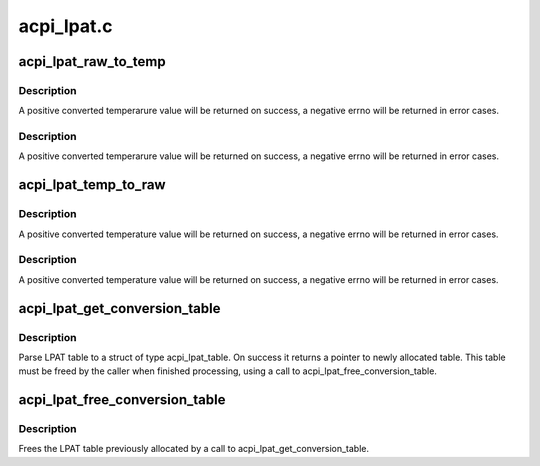 .. -*- coding: utf-8; mode: rst -*-

===========
acpi_lpat.c
===========


.. _`acpi_lpat_raw_to_temp`:

acpi_lpat_raw_to_temp
=====================

.. c:function:: int acpi_lpat_raw_to_temp (struct acpi_lpat_conversion_table *lpat_table, int raw)

    :param struct acpi_lpat_conversion_table \*lpat_table:
        the temperature_raw mapping table structure

    :param int raw:
        the raw value, used as a key to get the temerature from the
        above mapping table



.. _`acpi_lpat_raw_to_temp.description`:

Description
-----------

A positive converted temperarure value will be returned on success,
a negative errno will be returned in error cases.



.. _`acpi_lpat_raw_to_temp.description`:

Description
-----------

A positive converted temperarure value will be returned on success,
a negative errno will be returned in error cases.



.. _`acpi_lpat_temp_to_raw`:

acpi_lpat_temp_to_raw
=====================

.. c:function:: int acpi_lpat_temp_to_raw (struct acpi_lpat_conversion_table *lpat_table, int temp)

    :param struct acpi_lpat_conversion_table \*lpat_table:

        *undescribed*

    :param int temp:
        the temperature, used as a key to get the raw value from the
        above mapping table



.. _`acpi_lpat_temp_to_raw.description`:

Description
-----------

A positive converted temperature value will be returned on success,
a negative errno will be returned in error cases.



.. _`acpi_lpat_temp_to_raw.description`:

Description
-----------

A positive converted temperature value will be returned on success,
a negative errno will be returned in error cases.



.. _`acpi_lpat_get_conversion_table`:

acpi_lpat_get_conversion_table
==============================

.. c:function:: struct acpi_lpat_conversion_table *acpi_lpat_get_conversion_table (acpi_handle handle)

    :param acpi_handle handle:
        Handle to acpi device



.. _`acpi_lpat_get_conversion_table.description`:

Description
-----------

Parse LPAT table to a struct of type acpi_lpat_table. On success
it returns a pointer to newly allocated table. This table must
be freed by the caller when finished processing, using a call to
acpi_lpat_free_conversion_table.



.. _`acpi_lpat_free_conversion_table`:

acpi_lpat_free_conversion_table
===============================

.. c:function:: void acpi_lpat_free_conversion_table (struct acpi_lpat_conversion_table *lpat_table)

    :param struct acpi_lpat_conversion_table \*lpat_table:
        the temperature_raw mapping table structure



.. _`acpi_lpat_free_conversion_table.description`:

Description
-----------

Frees the LPAT table previously allocated by a call to
acpi_lpat_get_conversion_table.

